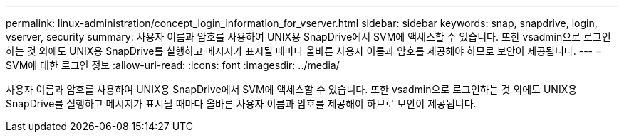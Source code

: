 ---
permalink: linux-administration/concept_login_information_for_vserver.html 
sidebar: sidebar 
keywords: snap, snapdrive, login, vserver, security 
summary: 사용자 이름과 암호를 사용하여 UNIX용 SnapDrive에서 SVM에 액세스할 수 있습니다. 또한 vsadmin으로 로그인하는 것 외에도 UNIX용 SnapDrive를 실행하고 메시지가 표시될 때마다 올바른 사용자 이름과 암호를 제공해야 하므로 보안이 제공됩니다. 
---
= SVM에 대한 로그인 정보
:allow-uri-read: 
:icons: font
:imagesdir: ../media/


[role="lead"]
사용자 이름과 암호를 사용하여 UNIX용 SnapDrive에서 SVM에 액세스할 수 있습니다. 또한 vsadmin으로 로그인하는 것 외에도 UNIX용 SnapDrive를 실행하고 메시지가 표시될 때마다 올바른 사용자 이름과 암호를 제공해야 하므로 보안이 제공됩니다.
